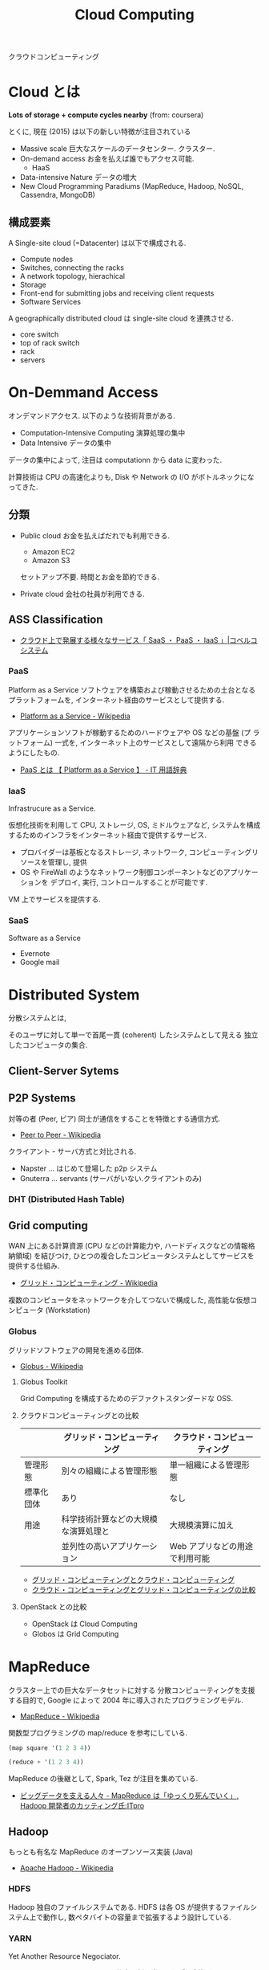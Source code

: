 #+OPTIONS: toc:nil
#+TITLE: Cloud Computing
クラウドコンピューティング

* Cloud とは
  *Lots of storage + compute cycles nearby* (from: coursera)

  とくに, 現在 (2015) は以下の新しい特徴が注目されている
  - Massive scale
    巨大なスケールのデータセンター. クラスター.
  - On-demand access
    お金を払えば誰でもアクセス可能.
    - HaaS
  - Data-intensive Nature
    データの増大
  - New Cloud Programming Paradiums
    (MapReduce, Hadoop, NoSQL, Cassendra, MongoDB)

** 構成要素
  A Single-site cloud (=Datacenter) は以下で構成される.
  - Compute nodes
  - Switches, connecting the racks
  - A network topology, hierachical
  - Storage
  - Front-end for submitting jobs and receiving client requests
  - Software Services

  A geographically distributed cloud は single-site cloud を連携させる.
  - core switch
  - top of rack switch
  - rack
  - servers

* On-Demmand Access
   オンデマンドアクセス. 以下のような技術背景がある.
   - Computation-Intensive Computing 演算処理の集中
   - Data Intensive データの集中

   データの集中によって, 注目は computationn から data に変わった.

   計算技術は CPU の高速化よりも, 
   Disk や Network の I/O がボトルネックになってきた.

** 分類
 - Public cloud
   お金を払えばだれでも利用できる.
   - Amazon EC2
   - Amazon S3

   セットアップ不要. 時間とお金を節約できる.
  
 - Private cloud
   会社の社員が利用できる.

** ASS Classification 
  - [[http://www.kobelcosys.co.jp/column/itwords/26/][クラウド上で発展する様々なサービス「 SaaS ・ PaaS ・ IaaS 」|コベルコシステム]]

*** PaaS
    Platform as a Service
    ソフトウェアを構築および稼動させるための土台となるプラットフォームを, 
    インターネット経由のサービスとして提供する.

    -  [[http://ja.wikipedia.org/wiki/Platform_as_a_Service][Platform as a Service - Wikipedia]]

    アプリケーションソフトが稼動するためのハードウェアや OS などの基盤 (プ
    ラットフォーム) 一式を, インターネット上のサービスとして遠隔から利用
    できるようにしたもの.

    - [[http://e-words.jp/w/PaaS.html][PaaS とは 【 Platform as a Service 】 - IT 用語辞典]]

*** IaaS
    Infrastrucure as a Service.

    仮想化技術を利用して CPU, ストレージ, OS, ミドルウェアなど, 
    システムを構成するためのインフラをインターネット経由で提供するサービス.

    - プロバイダーは基板となるストレージ, ネットワーク,
       コンピューティングリソースを管理し, 提供
    - OS や FireWall のようなネットワーク制御コンポーネントなどのアプリケーションを
      デプロイ, 実行, コントロールすることが可能です.

    VM 上でサービスを提供する.

*** SaaS 
    Software as a Service
    - Evernote
    - Google mail


* Distributed System
  分散システムとは,

  そのユーザに対して単一で首尾一貫 (coherent) したシステムとして見える
  独立したコンピュータの集合.

** Client-Server Sytems

** P2P Systems
   対等の者 (Peer, ピア) 同士が通信をすることを特徴とする通信方式.
   - [[http://ja.wikipedia.org/wiki/Peer_to_Peer][Peer to Peer - Wikipedia]]

   クライアント - サーバ方式と対比される.

   - Napster ... はじめて登場した p2p システム
   - Gnuterra ... servants (サーバがいない.クライアントのみ)

*** DHT (Distributed Hash Table)



** Grid computing
   WAN 上にある計算資源
   (CPU などの計算能力や, ハードディスクなどの情報格納領域) を結びつけ, 
   ひとつの複合したコンピュータシステムとしてサービスを提供する仕組み.
   - [[http://ja.wikipedia.org/wiki/%E3%82%B0%E3%83%AA%E3%83%83%E3%83%89%E3%83%BB%E3%82%B3%E3%83%B3%E3%83%94%E3%83%A5%E3%83%BC%E3%83%86%E3%82%A3%E3%83%B3%E3%82%B0][グリッド・コンピューティング - Wikipedia]]

   複数のコンピュータをネットワークを介してつないで構成した,
   高性能な仮想コンピュータ (Workstation)

*** Globus
    グリッドソフトウェアの開発を進める団体.
    - [[http://ja.wikipedia.org/wiki/Globus][Globus - Wikipedia]]

**** Globus Toolkit 
     Grid Computing を構成するためのデファクトスタンダードな OSS.

**** クラウドコンピューティングとの比較

     |------------+--------------------------------------+--------------------------------|
     |            | グリッド・コンピューティング         | クラウド・コンピューティング   |
     |------------+--------------------------------------+--------------------------------|
     | 管理形態   | 別々の組織による管理形態             | 単一組織による管理形態         |
     |------------+--------------------------------------+--------------------------------|
     | 標準化団体 | あり                                 | なし                           |
     |------------+--------------------------------------+--------------------------------|
     | 用途       | 科学技術計算などの大規模な演算処理と | 大規模演算に加え               |
     |            | 並列性の高いアプリケーション         | Web アプリなどの用途で利用可能 |
     |------------+--------------------------------------+--------------------------------|

     - [[http://www-ikn.ist.hokudai.ac.jp/~yasuhiro-suzu/differ%20cloud%20and%20grid.html][グリッド・コンピューティングとクラウド・コンピューティング]]
     - [[http://www.ibm.com/developerworks/jp/web/library/wa-cloudgrid/][クラウド・コンピューティングとグリッド・コンピューティングの比較]]

**** OpenStack との比較
     - OpenStack は Cloud Computing
     - Globos は Grid Computing
    


  
* MapReduce
  クラスター上での巨大なデータセットに対する
  分散コンピューティングを支援する目的で, 
  Google によって 2004 年に導入されたプログラミングモデル.
  - [[http://ja.wikipedia.org/wiki/MapReduce][MapReduce - Wikipedia]]

  関数型プログラミングの map/reduce を参考にしている.
  
#+begin_src scheme
(map square '(1 2 3 4))

(reduce + '(1 2 3 4))
#+end_src

   MapReduce の後継として, Spark, Tez が注目を集めている.
   - [[http://itpro.nikkeibp.co.jp/atcl/column/14/072800028/073000001/][ビッグデータを支える人々 - MapReduce は「ゆっくり死んでいく」, Hadoop 開発者のカッティング氏:ITpro]]

** Hadoop
   もっとも有名な MapReduce のオープンソース実装 (Java)
   - [[http://ja.wikipedia.org/wiki/Apache_Hadoop][Apache Hadoop - Wikipedia]]

*** HDFS
    Hadoop 独自のファイルシステムである. 
    HDFS は各 OS が提供するファイルシステム上で動作し, 
    数ペタバイトの容量まで拡張するよう設計している.

*** YARN
    Yet Another Resource Negociator.

    Hadoop のスケジューラ. 
    Node に仕事を割り当てる順番を制御する.

** Distributed File Systems (DFS)
   複数のサーバに点在するフォルダを
   一つのフォルダツリーのように扱う技術.

   ファイルシステムの仮想化技術. 
   - GFS
   - HDFS

* Software Defined Infrastructure
  ソフトウェアを中心としたインフラ構築のビジョン.

#+begin_quote
Software-defined data center (SDDC) is a vision for IT infrastructure 
that extends virtualization concepts such as abstraction, pooling, 
and automation to all of the data center's 
resources and services to achieve IT as a service (ITaaS)
#+end_quote

- [[http://en.wikipedia.org/wiki/Software-defined_data_center][Software-defined data center - Wikipedia, the free encyclopedia]]
- [[http://en.wikipedia.org/wiki/Software_Defined_Infrastructure][Software Defined Infrastructure - Wikipedia, the free encyclopedia]]

#+begin_quote
「 Software Defined 」とは「 (手作業ではなく) ソフトウェアで定義・制御する環境」
を実現する, または目指すという意味
#+end_quote

- [[http://www.ctc-g.co.jp/report/column/it_sdi/index.html][よくわかる IT 新発見  第 1 回  「 Software Defined xx 」の潮流を読み解く!|伊藤忠テクノソリューションズ]]
- [[http://itpro.nikkeibp.co.jp/article/COLUMN/20131127/521113/][漆原茂の技術インパクト - 第 10 回  Software Defined Everything:ITpro]]

** 各ベンダの動向
*** Intel - Software Defined Infrastructure (SDI)
データセンターのサーバー, ネットワーク, ストレージを統合する戦略.

#+BEGIN_HTML
<blockquote>
SDI の大きな特徴は, コンピュート (CPU, メモリ), ネットワーク, ストレージなど, データセンターを構成するハードウェアをすべて抽象化して, ソフトウェアで自由に設定を変更することができる点

ハードウェアとソフトウェアがタイトに結びつくのではなく, ハードウェアを抽象化し, 必要に応じてソフトウェアから設定を変更するだけで, サーバーのリソース構成をダイナミックに変更できるシステムが必要になってきた
</blockquote>
#+END_HTML

- [[http://itpro.nikkeibp.co.jp/article/NEWS/20130723/493463/][米インテルが Software Defined Infrastructure を発表, ストレージとネットワークで攻勢:ITpro]]
- [[http://cloud.watch.impress.co.jp/docs/column/virtual/20130730_609512.html][【仮想化道場】"やわらかいデータセンター"を作る, Intel の Software Defined Infrastructure - クラウド Watch]]

*** Cisco - Software Defined Network (SDN)
    Software-Defined Networking.ネットワークにおける Software defined.

- [[http://gblogs.cisco.com/jp/2014/02/open-source-controller-framework-opendaylight-1/][Cisco Japan Blog » オープンソース コントローラ フレームワーク - OpenDaylight (1)]]

*** EMC - Software Defined Storage (SDS)
    EMC のとなえる戦略. ストレージにおける Software Defined.
    [[file:Storage.org::*Software%20Defined%20Storage][Software Defined Storage]]

** 実現するための Archtecture
*** Software Defined Infrastructe

    このページで紹介されているアーキテクチャがわかりやすい.
    - [[http://www.ctc-g.co.jp/report/column/it_sdi/index.html][よくわかる IT 新発見  第 1 回  「 Software Defined xx 」の潮流を読み解く!|伊藤忠テクノソリューションズ]]

    以下, 引用.
    - Orchestration ・・・ 下位の機能レイヤの API を通じて全体のプロビジョニングを実施.
    - Controller ・・・ 上位レイヤからの API を介した指示にしたがって, Device の設定変更を実施.
    - Device ・・・ 上位レイヤの API を介した指示にしたがって, 必要な IT リソースを提供.

*** Rack Scale Architecture (RSA)
    Intel が提唱するアーキテクチャ.

    - [[http://news.mynavi.jp/news/2013/04/12/141/][ラックはサーバ集積からモジュール構造へ, Intel | マイナビニュース]] 

    これはよくわかならいな.

** 実現するための技術・ OSS
*** OpenStack
*** OpenFlow
    OpenFlow とはソフトウェアによってネットワークの構成を行うための新しい標準.

- [[http://e-words.jp/w/OpenFlow.html][OpenFlow とは 〔 オープンフロー 〕 - 意味/ 解説/ 説明/ 定義 : IT 用語辞典]]

*** CloudStack
   - [[http://www.atmarkit.co.jp/ait/articles/1403/03/news019.html][プロダクトの差はわずか? 活動評価視点で検証:OpenStack と CloudStack, 違いは何? (1/2) - ＠ IT]]

*** Hydrogen

    OpenDaylight Project とは,
    SDN (Software Defined Network) のプラットフォームを開発するプロェクト.
    Linux Foundation Project のひとつ.

    #+begin_quote
    SDN の市場育成とともにこの分野の革新とユーザ環境への導入促進を目的
    に活動を開始したのが「 OpenDaylight 」です. 業界をリードする素晴ら
    しいメンバー (Platinum/Gold スポンサー:Brocade, Cisco, Citrix,
    Ericsson, IBM, Juniper, Microsoft, Redhat, NEC, VMWare) が参加し,
    複数のインダストリ プレイヤーによるコントリビューション (HackFest
    参加, ソースコード寄贈, 共同開発) によりコントローラ フレームワー
    クを形成.
    #+end_quote

    - [[http://gblogs.cisco.com/jp/2014/02/open-source-controller-framework-opendaylight-1/][Cisco Japan Blog » オープンソース コントローラ フレームワーク - OpenDaylight (1)]]

    OpenDaylight が開発したオープンソース コントローラ フレームワークが Hydrogen.

    - [[http://sourceforge.jp/magazine/14/02/06/144500][オープンソース SDN プロジェクトの OpenDaylight が初リリース, 「 Hydrogen 」が登場]]
    - [[http://www.atmarkit.co.jp/ait/articles/1402/05/news050.html][SDN のオープンソースプロジェクト:OpenDaylight Project, 最初のリリース Hydrogen を発表 - ＠ IT]]
    - [[http://gihyo.jp/dev/serial/01/linuxcon2014/0003][#3  最終回は Neela Jacques 氏に OpenDaylight について伺いました:LinuxCon Japan 2014 Preview|gihyo.jp … 技術評論社]]

** BookMarks
  - [[http://www.atmarkit.co.jp/ait/articles/1407/02/news118.html][「 AWS は称賛に値する」:OpenStack は結局, どう使われていくのか - ＠ IT]]

* Software-Defined Networking (SDN)
  -> [[file:networking.org::*SDN][Networking-SDN]]

* Immutable Infrastructure
  一度サーバーを構築したらその後はサーバーのソフトウェアに変更を加えないこと.
  - [[http://ja.wikipedia.org/wiki/Immutable_Infrastructure][Immutable Infrastructure - Wikipedia]]

  変更は設定がかかれた設定ファイル (Code) に加える.使い捨てサーバ.

  以下の説明がとてもわかりやすい.
  - [[http://www.publickey1.jp/blog/14/immutable_infrastructure_1.html][Immutable Infrastructure はアプリケーションのアーキテクチャを変えていく Publickey]]
  
  #+BEGIN_QUOTE
  Windows って調子が悪くなると再インストールしてすっきりさせるじゃないで
  すか. OS にいろんなソフトウェアをインストールしたりカスタマイズしたり
  すると調子が悪くなりますが, 再インストールすれば戻ります.

  だったら, そもそも毎回作り直せばシステムはすっきりするよね, というのが
  簡単な Immutable Infrastructure の説明です.
  #+END_QUOTE


* OpenStack
  -> [[file:openstack.org][OpenStack]]
